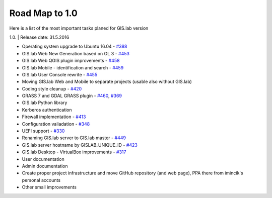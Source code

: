 .. _roadmap:

***************
Road Map to 1.0
***************

| Here is a list of the most important tasks planed for GIS.lab version
1.0.
| Release date: 31.5.2016

-  Operating system upgrade to Ubuntu 16.04 - `#388 <../issues/388>`__
-  GIS.lab Web New Generation based on OL 3 - `#453 <../issues/453>`__
-  GIS.lab Web QGIS plugin improvements - `#458 <../issues/458>`__
-  GIS.lab Mobile - identification and search - `#459 <../issues/459>`__
-  GIS.lab User Console rewrite - `#455 <../issues/455>`__
-  Moving GIS.lab Web and Mobile to separate projects (usable also
   without GIS.lab)
-  Coding style cleanup - `#420 <../issues/420>`__
-  GRASS 7 and GDAL GRASS plugin - `#460 <../issues/460>`__,
   `#369 <../issues/369>`__
-  GIS.lab Python library
-  Kerberos authentication
-  Firewall implementation - `#413 <../issues/413>`__
-  Configuration valiadation - `#348 <../issues/348>`__
-  UEFI support - `#330 <../issues/330>`__
-  Renaming GIS.lab server to GIS.lab master - `#449 <../issues/449>`__
-  GIS.lab server hostname by GISLAB\_UNIQUE\_ID -
   `#423 <../issues/423>`__
-  GIS.lab Desktop - VirtualBox improvements - `#317 <../issues/317>`__
-  User documentation
-  Admin documentation
-  Create proper project infrastructure and move GitHub repository (and
   web page), PPA there from imincik's personal accounts
-  Other small improvements

